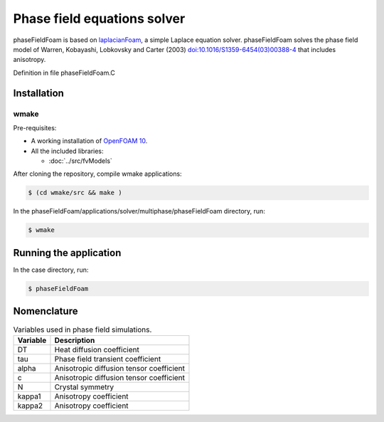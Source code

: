 ============================
Phase field equations solver
============================

phaseFieldFoam is based on `laplacianFoam <https://github.com/OpenFOAM/OpenFOAM-10/tree/master/applications/solvers/basic/laplacianFoam>`_, a simple Laplace equation solver. phaseFieldFoam solves the phase field model of Warren, Kobayashi, Lobkovsky and Carter (2003) `doi:10.1016/S1359-6454(03)00388-4 <https://doi.org/10.1016/S1359-6454(03)00388-4>`_ that includes anisotropy.

Definition in file phaseFieldFoam.C

Installation
============

wmake
-----

Pre-requisites:  

* A working installation of `OpenFOAM 10 <https://openfoam.org/release/10/>`_.
* All the included libraries:

  * :doc:`../src/fvModels`

After cloning the repository, compile wmake applications:

.. code-block:: console

  $ (cd wmake/src && make ) 

In the phaseFieldFoam/applications/solver/multiphase/phaseFieldFoam directory, run:    

.. code-block:: console
  
  $ wmake

Running the application
=======================

In the case directory, run:

.. code-block:: console
  
  $ phaseFieldFoam

Nomenclature
============

.. table:: Variables used in phase field simulations.
  :widths: auto

  +----------+------------------------------------------+
  | Variable | Description                              |
  +==========+==========================================+
  | DT       | Heat diffusion coefficient               |
  +----------+------------------------------------------+
  | tau      | Phase field transient coefficient        |
  +----------+------------------------------------------+
  | alpha    | Anisotropic diffusion tensor coefficient |
  +----------+------------------------------------------+
  | c        | Anisotropic diffusion tensor coefficient |
  +----------+------------------------------------------+
  | N        | Crystal symmetry                         |
  +----------+------------------------------------------+
  | kappa1   | Anisotropy coefficient                   |
  +----------+------------------------------------------+
  | kappa2   | Anisotropy coefficient                   |
  +----------+------------------------------------------+
  
